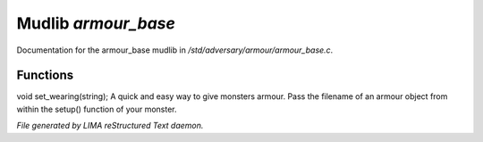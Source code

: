 *********************
Mudlib *armour_base*
*********************

Documentation for the armour_base mudlib in */std/adversary/armour/armour_base.c*.

Functions
=========



.. c:function:: void set_wearing(string s)

void set_wearing(string);
A quick and easy way to give monsters armour. Pass the filename of an
armour object from within the setup() function of your monster.


*File generated by LIMA reStructured Text daemon.*
